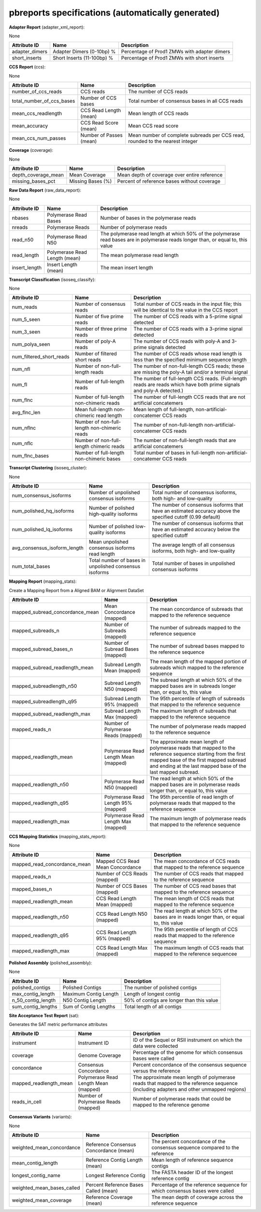 ==================================================
pbreports specifications (automatically generated)
==================================================




**Adapter Report** (adapter_xml_report):

None

==============  ==========================  ============================================
Attribute ID    Name                        Description
==============  ==========================  ============================================
adapter_dimers  Adapter Dimers (0-10bp) %   Percentage of Prod1 ZMWs with adapter dimers
short_inserts   Short Inserts (11-100bp) %  Percentage of Prod1 ZMWs with short inserts
==============  ==========================  ============================================


**CCS Report** (ccs):

None

=========================  =======================  =============================================================================
Attribute ID               Name                     Description
=========================  =======================  =============================================================================
number_of_ccs_reads        CCS reads                The number of CCS reads
total_number_of_ccs_bases  Number of CCS bases      Total number of consensus bases in all CCS reads
mean_ccs_readlength        CCS Read Length (mean)   Mean length of CCS reads
mean_accuracy              CCS Read Score (mean)    Mean CCS read score
mean_ccs_num_passes        Number of Passes (mean)  Mean number of complete subreads per CCS read, rounded to the nearest integer
=========================  =======================  =============================================================================


**Coverage** (coverage):

None

===================  =================  ============================================
Attribute ID         Name               Description
===================  =================  ============================================
depth_coverage_mean  Mean Coverage      Mean depth of coverage over entire reference
missing_bases_pct    Missing Bases (%)  Percent of reference bases without coverage
===================  =================  ============================================


**Raw Data Report** (raw_data_report):

None

==============  =============================  =================================================================================================================================
Attribute ID    Name                           Description
==============  =============================  =================================================================================================================================
nbases          Polymerase Read Bases          Number of bases in the polymerase reads
nreads          Polymerase Reads               Number of polymerase reads
read_n50        Polymerase Read N50            The polymerase read length at which 50% of the polymerase read bases are in polymerase reads longer than, or equal to, this value
read_length     Polymerase Read Length (mean)  The mean polymerase read length
insert_length   Insert Length (mean)           The mean insert length
==============  =============================  =================================================================================================================================


**Transcript Classification** (isoseq_classify):

None

========================  ============================================  =====================================================================================================================
Attribute ID              Name                                          Description
========================  ============================================  =====================================================================================================================
num_reads                 Number of consensus reads                     Total number of CCS reads in the input file; this will be identical to the value in the CCS report
num_5_seen                Number of five prime reads                    The number of CCS reads with a 5-prime signal detected
num_3_seen                Number of three prime reads                   The number of CCS reads with a 3-prime signal detected
num_polya_seen            Number of poly-A reads                        The number of CCS reads with poly-A and 3-prime signals detected
num_filtered_short_reads  Number of filtered short reads                The number of CCS reads whose read length is less than the specified minimum sequence length
num_nfl                   Number of non-full-length reads               The number of non-full-length CCS reads; these are missing the poly-A tail and/or a terminal signal
num_fl                    Number of full-length reads                   The number of full-length CCS reads. (Full-length reads are reads which have both prime signals and poly-A detected.)
num_flnc                  Number of full-length non-chimeric reads      The number of full-length CCS reads that are not artificial concatemers
avg_flnc_len              Mean full-length non-chimeric read length     Mean length of full-length, non-artificial-concatemer CCS reads
num_nflnc                 Number of non-full-length non-chimeric reads  The number of non-full-length non-artificial-concatemer CCS reads
num_nflc                  Number of non-full-length chimeric reads      The number of non-full-length reads that are artificial concatemers
num_flnc_bases            Number of full-length non-chimeric bases      Total number of bases in full-length non-artificial-concatemer CCS reads
========================  ============================================  =====================================================================================================================


**Transcript Clustering** (isoseq_cluster):

None

============================  ======================================================  ==========================================================================================================
Attribute ID                  Name                                                    Description
============================  ======================================================  ==========================================================================================================
num_consensus_isoforms        Number of unpolished consensus isoforms                 Total number of consensus isoforms, both high- and low-quality
num_polished_hq_isoforms      Number of polished high-quality isoforms                The number of consensus isoforms that have an estimated accuracy above the specified cutoff (0.99 default)
num_polished_lq_isoforms      Number of polished low-quality isoforms                 The number of consensus isoforms that have an estimated accuracy below the specified cutoff
avg_consensus_isoform_length  Mean unpolished consensus isoforms read length          The average length of all consensus isoforms, both high- and low-quality
num_total_bases               Total number of bases in unpolished consensus isoforms  Total number of bases in unpolished consensus isoforms
============================  ======================================================  ==========================================================================================================


**Mapping Report** (mapping_stats):

Create a Mapping Report from a Aligned BAM or Alignment DataSet

===============================  ====================================  ====================================================================================================================================================================================================================
Attribute ID                     Name                                  Description
===============================  ====================================  ====================================================================================================================================================================================================================
mapped_subread_concordance_mean  Mean Concordance (mapped)             The mean concordance of subreads that mapped to the reference sequence
mapped_subreads_n                Number of Subreads (mapped)           The number of subreads mapped to the reference sequence
mapped_subread_bases_n           Number of Subread Bases (mapped)      The number of subread bases mapped to the reference sequence
mapped_subread_readlength_mean   Subread Length Mean (mapped)          The mean length of the mapped portion of subreads which mapped to the reference sequence
mapped_subreadlength_n50         Subread Length N50 (mapped)           The subread length at which 50% of the mapped bases are in subreads longer than, or equal to, this value
mapped_subreadlength_q95         Subread Length 95% (mapped)           The 95th percentile of length of subreads that mapped to the reference sequence
mapped_subread_readlength_max    Subread Length Max (mapped)           The maximum length of subreads that mapped to the reference sequence
mapped_reads_n                   Number of Polymerase Reads (mapped)   The number of polymerase reads mapped to the reference sequence
mapped_readlength_mean           Polymerase Read Length Mean (mapped)  The approximate mean length of polymerase reads that mapped to the reference sequence starting from the first mapped base of the first mapped subread and ending at the last mapped base of the last mapped subread.
mapped_readlength_n50            Polymerase Read N50 (mapped)          The read length at which 50% of the mapped bases are in polymerase reads longer than, or equal to, this value
mapped_readlength_q95            Polymerase Read Length 95% (mapped)   The 95th percentile of read length of polymerase reads that mapped to the reference sequence
mapped_readlength_max            Polymerase Read Length Max (mapped)   The maximum length of polymerase reads that mapped to the reference sequence
===============================  ====================================  ====================================================================================================================================================================================================================


**CCS Mapping Statistics** (mapping_stats_report):

None

============================  ================================  ===========================================================================================
Attribute ID                  Name                              Description
============================  ================================  ===========================================================================================
mapped_read_concordance_mean  Mapped CCS Read Mean Concordance  The mean concordance of CCS reads that mapped to the reference sequence
mapped_reads_n                Number of CCS Reads (mapped)      The number of CCS reads that mapped to the reference sequence
mapped_bases_n                Number of CCS Bases (mapped)      The number of CCS read bases that mapped to the reference sequence
mapped_readlength_mean        CCS Read Length Mean (mapped)     The mean length of CCS reads that mapped to the reference sequence
mapped_readlength_n50         CCS Read Length N50 (mapped)      The read length at which 50% of the bases are in reads longer than, or equal to, this value
mapped_readlength_q95         CCS Read Length 95% (mapped)      The 95th percentile of length of CCS reads that mapped to the reference sequence
mapped_readlength_max         CCS Read Length Max (mapped)      The maximum length of CCS reads that mapped to the reference sequencee
============================  ================================  ===========================================================================================


**Polished Assembly** (polished_assembly):

None

==================  =====================  =========================================
Attribute ID        Name                   Description
==================  =====================  =========================================
polished_contigs    Polished Contigs       The number of polished contigs
max_contig_length   Maximum Contig Length  Length of longest contig
n_50_contig_length  N50 Contig Length      50% of contigs are longer than this value
sum_contig_lengths  Sum of Contig Lengths  Total length of all contigs
==================  =====================  =========================================


**Site Acceptance Test Report** (sat):

Generates the SAT metric performance attributes

======================  ====================================  =====================================================================================================================================
Attribute ID            Name                                  Description
======================  ====================================  =====================================================================================================================================
instrument              Instrument ID                         ID of the Sequel or RSII instrument on which the data were collected
coverage                Genome Coverage                       Percentage of the genome for which consensus bases were called
concordance             Consensus Concordance                 Percent concordance of the consensus sequence versus the reference
mapped_readlength_mean  Polymerase Read Length Mean (mapped)  The approximate mean length of polymerase reads that mapped to the reference sequence (including adapters and other unmapped regions)
reads_in_cell           Number of Polymerase Reads (mapped)   Number of polymerase reads that could be mapped to the reference genome
======================  ====================================  =====================================================================================================================================


**Consensus Variants** (variants):

None

==========================  ======================================  ===========================================================================
Attribute ID                Name                                    Description
==========================  ======================================  ===========================================================================
weighted_mean_concordance   Reference Consensus Concordance (mean)  The percent concordance of the consensus sequence compared to the reference
mean_contig_length          Reference Contig Length (mean)          Mean length of reference sequence contigs
longest_contig_name         Longest Reference Contig                The FASTA header ID of the longest reference contig
weighted_mean_bases_called  Percent Reference Bases Called (mean)   Percentage of the reference sequence for which consensus bases were called
weighted_mean_coverage      Reference Coverage (mean)               The mean depth of coverage across the reference sequence
==========================  ======================================  ===========================================================================